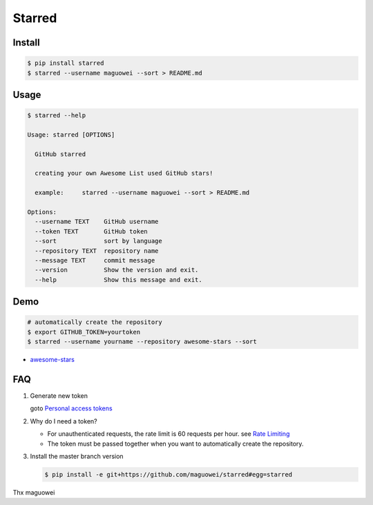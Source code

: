 Starred
=======

.. image:: https://travis-ci.org/maguowei/starred.svg?branch=master
    :target: https://travis-ci.org/maguowei/starred
    :alt: Travis CI Status

.. image:: https://requires.io/github/maguowei/starred/requirements.svg?branch=master
     :target: https://requires.io/github/maguowei/starred/requirements/?branch=master
     :alt: Requirements Status

Install
-------

.. code:: bash

    $ pip install starred
    $ starred --username maguowei --sort > README.md

Usage
-----

.. code:: bash

    $ starred --help

    Usage: starred [OPTIONS]

      GitHub starred

      creating your own Awesome List used GitHub stars!

      example:     starred --username maguowei --sort > README.md

    Options:
      --username TEXT    GitHub username
      --token TEXT       GitHub token
      --sort             sort by language
      --repository TEXT  repository name
      --message TEXT     commit message
      --version          Show the version and exit.
      --help             Show this message and exit.

Demo
----

.. code:: bash

    # automatically create the repository
    $ export GITHUB_TOKEN=yourtoken
    $ starred --username yourname --repository awesome-stars --sort

-  `awesome-stars <https://github.com/maguowei/awesome-stars>`__

FAQ
---

#. Generate new token

   goto `Personal access tokens <https://github.com/settings/tokens>`__

#. Why do I need a token?

   -  For unauthenticated requests, the rate limit is 60 requests per
      hour.
      see `Rate
      Limiting <https://developer.github.com/v3/#rate-limiting>`__
   -  The token must be passed together when you want to automatically
      create the repository.

#. Install the master branch version

   .. code:: bash

      $ pip install -e git+https://github.com/maguowei/starred#egg=starred


Thx maguowei
